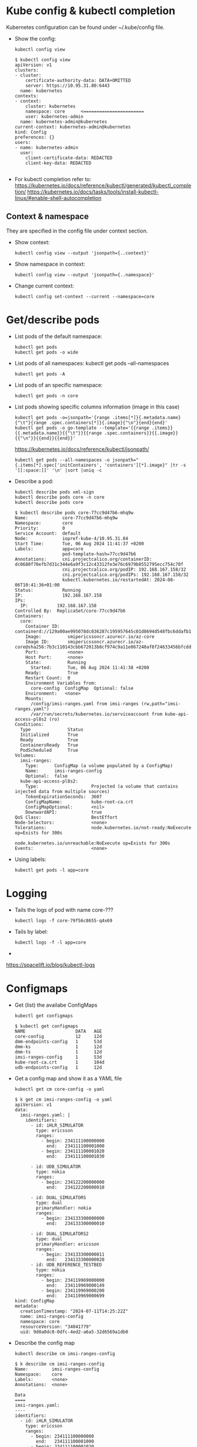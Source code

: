 * Kube config & kubectl completion
Kubernetes configuration can be found under ~/.kube/config file.

- Show the config:
  : kubectl config view
  
  #+begin_example
  $ kubectl config view
  apiVersion: v1
  clusters:
  - cluster:
      certificate-authority-data: DATA+OMITTED
      server: https://10.95.31.80:6443
    name: kubernetes
  contexts:
  - context:
      cluster: kubernetes
      namespace: core      <=======================
      user: kubernetes-admin
    name: kubernetes-admin@kubernetes
  current-context: kubernetes-admin@kubernetes
  kind: Config
  preferences: {}
  users:
  - name: kubernetes-admin
    user:
      client-certificate-data: REDACTED
      client-key-data: REDACTED

  #+end_example

- For kubectl completion refer to:
  https://kubernetes.io/docs/reference/kubectl/generated/kubectl_completion/
  https://kubernetes.io/docs/tasks/tools/install-kubectl-linux/#enable-shell-autocompletion

** Context & namespace
They are specified in the config file under context section.

- Show context:
  : kubectl config view --output 'jsonpath={..context}'

- Show namespace in context:
  : kubectl config view --output 'jsonpath={..namespace}'

- Change current context:
  : kubectl config set-context --current --namespace=core

* Get/describe pods

- List pods of the default namespace:
  : kubectl get pods
  : kubectl get pods -o wide

- List pods of all namespaces:
  kubectl get pods --all-namespaces
  : kubectl get pods -A

- List pods of an specific namespace:
  : kubectl get pods -n core

- List pods showing specific columns information (image in this case)
  : kubectl get pods -o=jsonpath='{range .items[*]}{.metadata.name}{"\t"}{range .spec.containers[*]}{.image}{"\n"}{end}{end}'
  : kubectl get pods -o go-template --template='{{range .items}}{{.metadata.name}}{{"\t"}}{{range .spec.containers}}{{.image}}{{"\n"}}{{end}}{{end}}'
  
  https://kubernetes.io/docs/reference/kubectl/jsonpath/

  : kubectl get pods --all-namespaces -o jsonpath="{.items[*].spec['initContainers', 'containers'][*].image}" |tr -s '[[:space:]]' '\n' |sort |uniq -c

- Describe a pod:
  : kubectl describe pods xml-sign
  : kubectl describe pods core -n core
  : kubectl describe pods core

  #+begin_example
$ kubectl describe pods core-77cc9d47b6-mhq9w
Name:             core-77cc9d47b6-mhq9w
Namespace:        core
Priority:         0
Service Account:  default
Node:             iopref-kube-4/10.95.31.84
Start Time:       Tue, 06 Aug 2024 11:41:37 +0200
Labels:           app=core
                  pod-template-hash=77cc9d47b6
Annotations:      cni.projectcalico.org/containerID: dc0680f70efb7d31c344e6a9f3c12c43312fe3e76c6979b8552795ecc754c70f
                  cni.projectcalico.org/podIP: 192.168.167.158/32
                  cni.projectcalico.org/podIPs: 192.168.167.158/32
                  kubectl.kubernetes.io/restartedAt: 2024-08-06T10:41:36+01:00
Status:           Running
IP:               192.168.167.158
IPs:
  IP:           192.168.167.158
Controlled By:  ReplicaSet/core-77cc9d47b6
Containers:
  core:
    Container ID:   containerd://129a00ae995078dc036287c195957645c01d8694d548fbc6ddafb169e57125e6
    Image:          smipericssoncr.azurecr.io/az-core
    Image ID:       smipericssoncr.azurecr.io/az-core@sha256:7b3c110143cbb672013b8cf974c9a11e067240af8f24633456bfcdd882e8e151
    Port:           <none>
    Host Port:      <none>
    State:          Running
      Started:      Tue, 06 Aug 2024 11:41:38 +0200
    Ready:          True
    Restart Count:  0
    Environment Variables from:
      core-config  ConfigMap  Optional: false
    Environment:   <none>
    Mounts:
      /config/imsi-ranges.yaml from imsi-ranges (rw,path="imsi-ranges.yaml")
      /var/run/secrets/kubernetes.io/serviceaccount from kube-api-access-pl8s2 (ro)
Conditions:
  Type              Status
  Initialized       True
  Ready             True
  ContainersReady   True
  PodScheduled      True
Volumes:
  imsi-ranges:
    Type:      ConfigMap (a volume populated by a ConfigMap)
    Name:      imsi-ranges-config
    Optional:  false
  kube-api-access-pl8s2:
    Type:                    Projected (a volume that contains injected data from multiple sources)
    TokenExpirationSeconds:  3607
    ConfigMapName:           kube-root-ca.crt
    ConfigMapOptional:       <nil>
    DownwardAPI:             true
QoS Class:                   BestEffort
Node-Selectors:              <none>
Tolerations:                 node.kubernetes.io/not-ready:NoExecute op=Exists for 300s
                             node.kubernetes.io/unreachable:NoExecute op=Exists for 300s
Events:                      <none>
  #+end_example

# kubectl run tick --image=localhost/tick.jar

- Using labels:
  : kubectl get pods -l app=core

* Logging
- Tails the logs of pod with name core-???
  : kubectl logs -f core-79f56c8655-q4x69
- Tails by label:
  : kubectl logs -f -l app=core
- 

https://spacelift.io/blog/kubectl-logs

* Configmaps
- Get (list) the availabe ConfigMaps
  : kubectl get configmaps

  #+begin_example
  $ kubectl get configmaps
  NAME                   DATA   AGE
  core-config            12     12d
  dmm-endpoints-config   1      53d
  dmm-ks                 1      12d
  dmm-ts                 1      12d
  imsi-ranges-config     1      53d
  kube-root-ca.crt       1      104d
  udb-endpoints-config   1      12d
  #+end_example

- Get a config map and show it as a YAML file
  : kubectl get cm core-config -o yaml

  #+begin_example
$ k get cm imsi-ranges-config -o yaml
apiVersion: v1
data:
  imsi-ranges.yaml: |
    identifiers:
      - id: iHLR_SIMULATOR
        type: ericsson
        ranges:
          - begin: 234111100000000
            end:   234111100001000
          - begin: 234111100001020
            end:   234111100001030

      - id: UDB_SIMULATOR
        type: nokia
        ranges:
          - begin: 234122200000000
            end:   234122200000010

      - id: DUAL_SIMULATORS
        type: dual
        primaryHandler: nokia
        ranges:
          - begin: 234133300000000
            end:   234133300000010

      - id: DUAL_SIMULATORS2
        type: dual
        primaryHandler: ericsson
        ranges:
          - begin: 234133300000011
            end:   234133300000020
      - id: UDB_REFERENCE_TESTBED
        type: nokia
        ranges:
          - begin: 234119969000000
            end:   234119969000149
          - begin: 234119969000200
            end:   234119969000699
kind: ConfigMap
metadata:
  creationTimestamp: "2024-07-11T14:25:22Z"
  name: imsi-ranges-config
  namespace: core
  resourceVersion: "34041779"
  uid: 9d0a0dc0-0dfc-4ed2-a6a5-32d6569a1db0
  #+end_example
  
- Describe the config map
  : kubectl describe cm imsi-ranges-config
  
  #+begin_example
$ k describe cm imsi-ranges-config
Name:         imsi-ranges-config
Namespace:    core
Labels:       <none>
Annotations:  <none>

Data
====
imsi-ranges.yaml:
----
identifiers:
  - id: iHLR_SIMULATOR
    type: ericsson
    ranges:
      - begin: 234111100000000
        end:   234111100001000
      - begin: 234111100001020
        end:   234111100001030

  - id: UDB_SIMULATOR
    type: nokia
    ranges:
      - begin: 234122200000000
        end:   234122200000010

  - id: DUAL_SIMULATORS
    type: dual
    primaryHandler: nokia
    ranges:
      - begin: 234133300000000
        end:   234133300000010

  - id: DUAL_SIMULATORS2
    type: dual
    primaryHandler: ericsson
    ranges:
      - begin: 234133300000011
        end:   234133300000020
  - id: UDB_REFERENCE_TESTBED
    type: nokia
    ranges:
      - begin: 234119969000000
        end:   234119969000149
      - begin: 234119969000200
        end:   234119969000699


BinaryData
====

Events:  <none>
  #+end_example

- Apply a config map
  : kubectl apply -f imsi-ranges-config.yaml
  
- Replace a config map 
  : kubectl replace -f imsi-ranges-config.yaml

- Edit a config map
  : $ EDITOR=vim kubectl edit cm imsi-ranges-config
  :  configmap/imsi-ranges-config edited

  This made the YAML to loose format and screw the config map
  #+begin_example
Kubernetes stores ConfigMap data as strings. When you edit a ConfigMap using kubectl edit, it escapes certain characters (like newlines) within the string data to maintain the proper structure. This is why you see escaped newlines (\n) in the imsi-ranges.yaml content.

When you view the ConfigMap with kubectl get cm -o yaml, Kubernetes displays the imsi-ranges.yaml content as a string, which results in the escaped characters.
  #+end_example

  To avoid this, use apply or replace
  

https://kubernetes.io/docs/tasks/configure-pod-container/configure-pod-configmap/


* Service
In Kubernetes, a Service is a method for exposing a network application that is running as one or more Pods in your cluster.
https://kubernetes.io/docs/concepts/services-networking/service/

- Show services from 'core' namespace
  : kubectl get service -n core

* Ingress
#+begin_example
$ kubectl get ingress
NAME       CLASS   HOSTS   ADDRESS        PORTS   AGE
ing-core   nginx   *       10.95.31.101   80      13d

$ kubectl describe ingress
Name:             ing-core
Labels:           <none>
Namespace:        core
Address:          10.95.31.101
Ingress Class:    nginx
Default backend:  <default>
Rules:
  Host        Path  Backends
  ----        ----  --------
  *
              /subscriptions/   core:80 (192.168.71.83:8080)
              /core-query/      core-query:80 (192.168.71.76:8080)
Annotations:  <none>
Events:       <none>
#+end_example

Get ingress from a concrete namespace
#+begin_example
$ k get ingress -n validator
NAME                CLASS   HOSTS   ADDRESS        PORTS   AGE
ing-inv-api         nginx   *       10.95.31.101   80      63d
ing-sign-http       nginx   *       10.95.31.101   80      63d
ing-validate-http   nginx   *       10.95.31.101   80      63d
ing-xml             nginx   *       10.95.31.101   80      63d
#+end_example

Get ingress from one specific resource:
#+begin_example
$ kubectl get ingress ing-xml -n validator -o yaml
apiVersion: networking.k8s.io/v1
kind: Ingress
metadata:
  annotations:
    kubectl.kubernetes.io/last-applied-configuration: |
      {"apiVersion":"networking.k8s.io/v1","kind":"Ingress","metadata":{"annotations":{},"name":"ing-xml","namespace":"validator"},"spec":{"ingressClassName":"nginx","rules":[{"http":{"paths":[{"backend":{"service":{"name":"xml-sign","port":{"number":80}}},"path":"/security/xml/sign","pathType":"Prefix"}]}}]}}
  creationTimestamp: "2024-07-23T11:23:29Z"
  generation: 1
  name: ing-xml
  namespace: validator
  resourceVersion: "26235900"
  uid: 9e01681f-00b9-4f36-b574-8fd5415a10b3
spec:
  ingressClassName: nginx
  rules:
  - http:
      paths:
      - backend:
          service:
            name: xml-sign
            port:
              number: 80
        path: /security/xml/sign
        pathType: Prefix
status:
  loadBalancer:
    ingress:
    - ip: 10.95.31.101
#+end_example
https://kubernetes.io/docs/concepts/services-networking/ingress/

https://kubernetes.io/docs/concepts/services-networking/ingress-controllers/

https://kubernetes.github.io/ingress-nginx/deploy/

* Jenkins Deployment in k8s
-- #+begin_src groovy
#+begin_src js
node {
    try {
        stage('Checkout') {
            checkout([$class: 'GitSCM', branches: [[name: "$branch"]], doGenerateSubmoduleConfigurations: false, extensions: [], submoduleCfg: [], userRemoteConfigs: [[credentialsId: '2e1abda9-41dc-41a9-a234-af698d621478', url: 'http://smip-sm2m-dev/core/ng-core.git']]])
        }
        stage('Maven build') {
            parallel(
                    'Build JAR': {
                        dir('.') {
                            sh "mvn clean install -Dmaven.test.skip=true -e"
                        }
                    }
            )
            archiveArtifacts 'core-app/target/*.jar'            
            archiveArtifacts 'core-query/target/*.jar' 
        }        
        stage('Docker build') {
            dir('core-app') {
                sh "sudo docker login -u smipericssoncr -p 8OBqhXLyVHyH4CRX3IzV/RDdUnM2+W5MjkLKIKv/se+ACRDS1k2r smipericssoncr.azurecr.io"
                sh "sudo docker build . -t smipericssoncr.azurecr.io/az-core"
                sh "sudo docker push smipericssoncr.azurecr.io/az-core"
            }
            dir('core-query') {
                sh "sudo docker login -u smipericssoncr -p 8OBqhXLyVHyH4CRX3IzV/RDdUnM2+W5MjkLKIKv/se+ACRDS1k2r smipericssoncr.azurecr.io"
                sh "sudo docker build . -t smipericssoncr.azurecr.io/az-core-query"
                sh "sudo docker push smipericssoncr.azurecr.io/az-core-query"
            }
        }
        stage('Deploy') {
            dir('core-app') {
                sh "sudo kubectl rollout restart deployment -n core core core-query"
            }
        }
        notifyBuildResult()
    } catch (Exception e) {
        currentBuild.result = 'FAILURE'
        echo "Pipeline failed: ${e.message}"
        notifyBuildResult()
    }
}

def notifyBuildResult() {
    echo "BUILD SUCCESS"
}
#+end_src

Docker for files:

core-query
#+begin_example
FROM openjdk:21-slim
WORKDIR /app
COPY target/*.jar /app/app.jar
EXPOSE 8080
CMD ["java", "-XX:+UseContainerSupport", "-XX:MaxRAMPercentage=75.0", "-XX:InitialRAMPercentage=50.0","-XX:+UseG1GC", "-XX:MaxGCPauseMillis=200", "-XX:InitiatingHeapOccupancyPercent=45","-Djava.security.egd=file:/dev/./urandom","-jar", "app.jar"]
#+end_example

core-app
#+begin_example
FROM openjdk:21-slim
WORKDIR /app
COPY target/*.jar /app/app.jar
EXPOSE 8080
CMD ["java", "-XX:+UseContainerSupport", "-XX:MaxRAMPercentage=75.0", "-XX:InitialRAMPercentage=50.0","-XX:+UseG1GC", "-XX:MaxGCPauseMillis=200", "-XX:InitiatingHeapOccupancyPercent=45","-Djava.security.egd=file:/dev/./urandom","-jar", "app.jar"]
#+end_example
